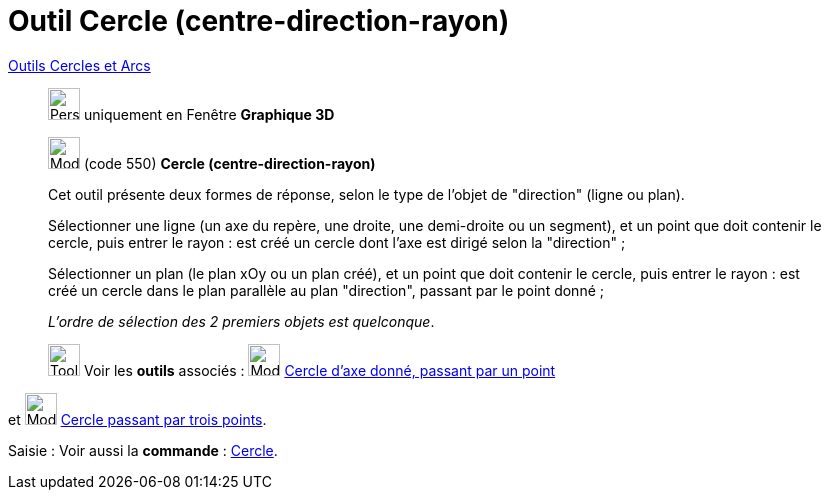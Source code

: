 = Outil Cercle (centre-direction-rayon)
:page-en: tools/Circle_with_Center_Radius_and_Direction
ifdef::env-github[:imagesdir: /fr/modules/ROOT/assets/images]

xref:/Cercles_et_Arcs.adoc[Outils  Cercles et Arcs]
_____________
image:32px-Perspectives_algebra_3Dgraphics.svg.png[Perspectives algebra 3Dgraphics.svg,width=32,height=32] uniquement en
Fenêtre *Graphique 3D*

image:32px-Mode_circlepointradiusdirection.svg.png[Mode circlepointradiusdirection.svg,width=32,height=32] (code 550)
*Cercle (centre-direction-rayon)*

Cet outil présente deux formes de réponse, selon le type de l'objet de "direction" (ligne ou plan).

Sélectionner une ligne (un axe du repère, une droite, une demi-droite ou un segment), et un point que doit contenir le
cercle, puis entrer le rayon : est créé un cercle dont l'axe est dirigé selon la "direction" ;

Sélectionner un plan (le plan xOy ou un plan créé), et un point que doit contenir le cercle, puis entrer le rayon : est
créé un cercle dans le plan parallèle au plan "direction", passant par le point donné ;

_L'ordre de sélection des 2 premiers objets est quelconque_.


image:Tool_tool.png[Tool tool.png,width=32,height=32] Voir les *outils* associés :
image:32px-Mode_circleaxispoint.svg.png[Mode circleaxispoint.svg,width=32,height=32]
xref:/tools/Cercle_d_axe_donné_passant_par_un_point.adoc[Cercle d'axe donné, passant par un point] 
_____________
et image:32px-Mode_circle3.svg.png[Mode circle3.svg,width=32,height=32]
xref:/tools/Cercle_passant_par_trois_points.adoc[Cercle passant par trois points].

[.kcode]#Saisie :# Voir aussi la *commande* : xref:/commands/Cercle.adoc[Cercle].
